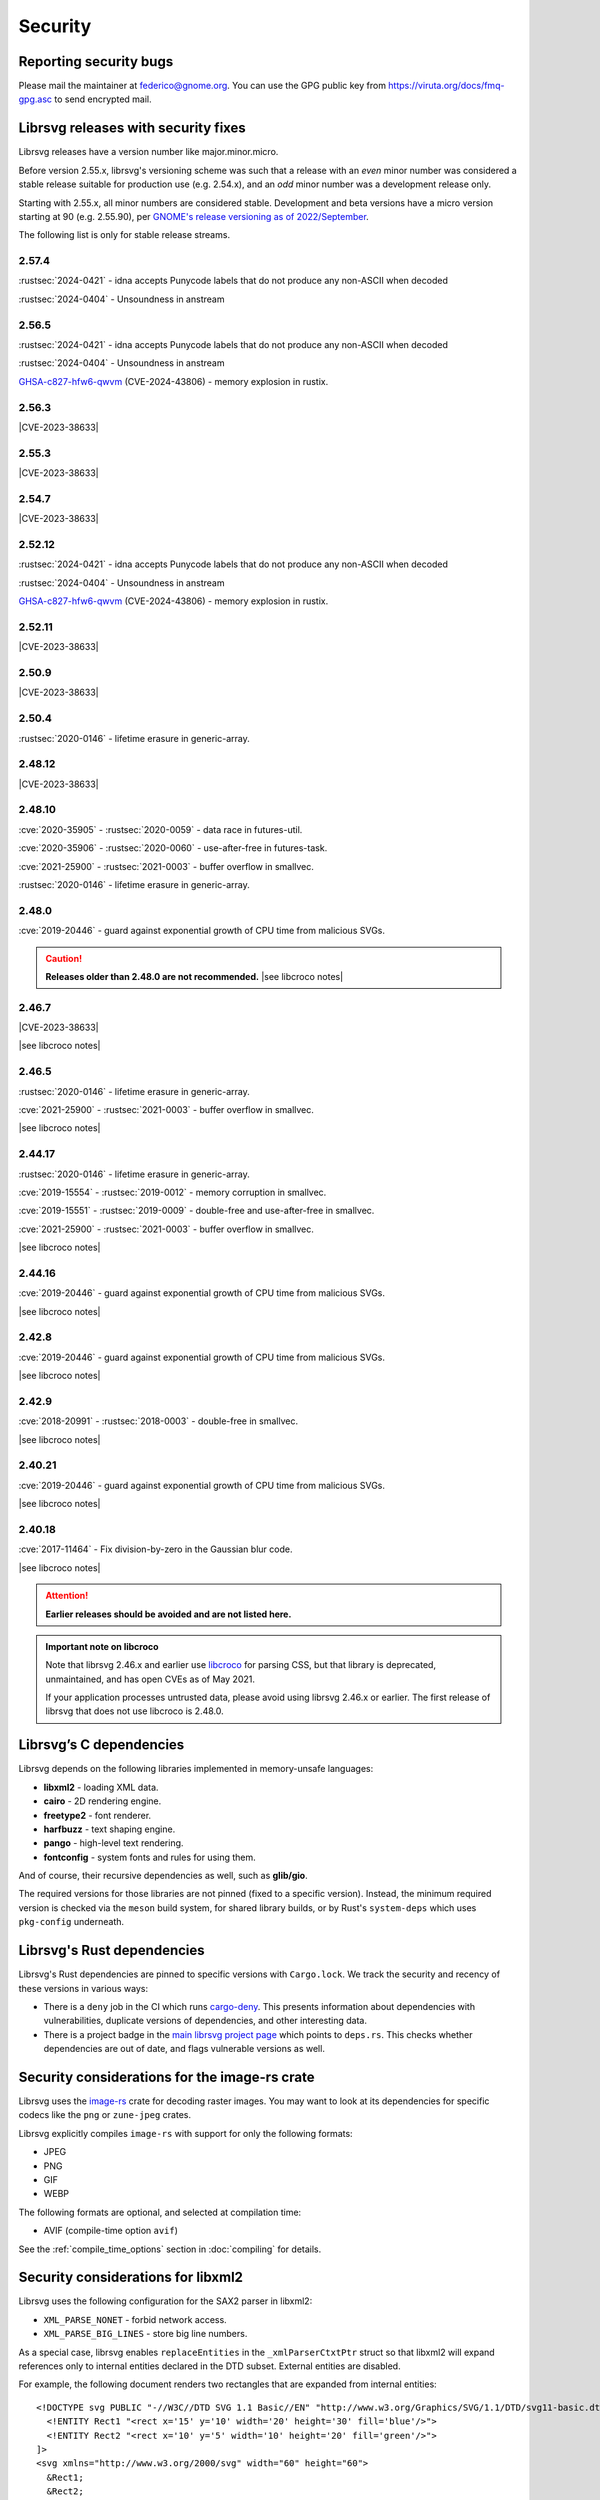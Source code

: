 Security
========

Reporting security bugs
-----------------------

Please mail the maintainer at federico@gnome.org. You can use the GPG
public key from https://viruta.org/docs/fmq-gpg.asc to send encrypted
mail.

Librsvg releases with security fixes
------------------------------------

Librsvg releases have a version number like major.minor.micro.

Before version 2.55.x, librsvg's versioning scheme was such that a
release with an *even* minor number was considered a stable release
suitable for production use (e.g. 2.54.x), and an *odd* minor number
was a development release only.

Starting with 2.55.x, all minor numbers are considered stable.
Development and beta versions have a micro version starting at 90
(e.g. 2.55.90), per `GNOME's release versioning as of 2022/September
<https://discourse.gnome.org/t/even-odd-versioning-is-confusing-lets-stop-doing-it/10391>`_.

The following list is only for stable release streams.

2.57.4
~~~~~~

:rustsec:`2024-0421` - idna accepts Punycode labels that do not
produce any non-ASCII when decoded

:rustsec:`2024-0404` - Unsoundness in anstream

2.56.5
~~~~~~

:rustsec:`2024-0421` - idna accepts Punycode labels that do not
produce any non-ASCII when decoded

:rustsec:`2024-0404` - Unsoundness in anstream

`GHSA-c827-hfw6-qwvm
<https://github.com/advisories/GHSA-c827-hfw6-qwvm>`__
(CVE-2024-43806) - memory explosion in rustix.

2.56.3
~~~~~~

.. The CVE URL is used directly here because Sphinx's `cve` role can't be
   used in a substitution since it generates a target for an index entry.

.. |CVE-2023-38633| replace::

   `CVE-2023-38633 <https://www.cve.org/CVERecord?id=CVE-2023-38633>`__ -
   :issue:`996` - Arbitrary file read when xinclude href has special
   characters.

|CVE-2023-38633|

2.55.3
~~~~~~

|CVE-2023-38633|

2.54.7
~~~~~~

|CVE-2023-38633|

2.52.12
~~~~~~~

:rustsec:`2024-0421` - idna accepts Punycode labels that do not
produce any non-ASCII when decoded

:rustsec:`2024-0404` - Unsoundness in anstream

`GHSA-c827-hfw6-qwvm
<https://github.com/advisories/GHSA-c827-hfw6-qwvm>`__
(CVE-2024-43806) - memory explosion in rustix.


2.52.11
~~~~~~~

|CVE-2023-38633|

2.50.9
~~~~~~

|CVE-2023-38633|

2.50.4
~~~~~~

:rustsec:`2020-0146` - lifetime erasure in generic-array.

2.48.12
~~~~~~~

|CVE-2023-38633|

2.48.10
~~~~~~~

:cve:`2020-35905` - :rustsec:`2020-0059` - data race in futures-util.

:cve:`2020-35906` - :rustsec:`2020-0060` - use-after-free in futures-task.

:cve:`2021-25900` - :rustsec:`2021-0003` - buffer overflow in smallvec.

:rustsec:`2020-0146` - lifetime erasure in generic-array.

2.48.0
~~~~~~

:cve:`2019-20446` - guard against exponential growth of CPU time from
malicious SVGs.

.. |see libcroco notes| replace::

   See notes below on :ref:`libcroco <libcroco>`.

.. caution::

   **Releases older than 2.48.0 are not recommended.**
   |see libcroco notes|

2.46.7
~~~~~~

|CVE-2023-38633|

|see libcroco notes|

2.46.5
~~~~~~

:rustsec:`2020-0146` - lifetime erasure in generic-array.

:cve:`2021-25900` - :rustsec:`2021-0003` - buffer overflow in smallvec.

|see libcroco notes|

2.44.17
~~~~~~~

:rustsec:`2020-0146` - lifetime erasure in generic-array.

:cve:`2019-15554` - :rustsec:`2019-0012` - memory corruption in smallvec.

:cve:`2019-15551` - :rustsec:`2019-0009` - double-free and use-after-free
in smallvec.

:cve:`2021-25900` - :rustsec:`2021-0003` - buffer overflow in smallvec.

|see libcroco notes|

2.44.16
~~~~~~~

:cve:`2019-20446` - guard against exponential growth of CPU time from
malicious SVGs.

|see libcroco notes|

2.42.8
~~~~~~

:cve:`2019-20446` - guard against exponential growth of CPU time from
malicious SVGs.

|see libcroco notes|

2.42.9
~~~~~~

:cve:`2018-20991` - :rustsec:`2018-0003` - double-free in smallvec.

|see libcroco notes|

2.40.21
~~~~~~~

:cve:`2019-20446` - guard against exponential growth of CPU time from
malicious SVGs.

|see libcroco notes|

2.40.18
~~~~~~~

:cve:`2017-11464` - Fix division-by-zero in the Gaussian blur code.

|see libcroco notes|

.. attention::

   **Earlier releases should be avoided and are not listed here.**

.. _libcroco:

.. admonition:: Important note on libcroco

   Note that librsvg 2.46.x and earlier use
   `libcroco <https://gitlab.gnome.org/Archive/libcroco/>`__ for parsing
   CSS, but that library is deprecated, unmaintained, and has open CVEs as
   of May 2021.

   If your application processes untrusted data, please avoid using librsvg
   2.46.x or earlier. The first release of librsvg that does not use
   libcroco is 2.48.0.

Librsvg’s C dependencies
------------------------

Librsvg depends on the following libraries implemented in memory-unsafe
languages:

- **libxml2** - loading XML data.
- **cairo** - 2D rendering engine.
- **freetype2** - font renderer.
- **harfbuzz** - text shaping engine.
- **pango** - high-level text rendering.
- **fontconfig** - system fonts and rules for using them.

And of course, their recursive dependencies as well, such as
**glib/gio**.

The required versions for those libraries are not pinned (fixed to a
specific version).  Instead, the minimum required version is checked
via the ``meson`` build system, for shared library builds, or by Rust's
``system-deps`` which uses ``pkg-config`` underneath.


Librsvg's Rust dependencies
---------------------------

Librsvg's Rust dependencies are pinned to specific versions with
``Cargo.lock``.  We track the security and recency of these versions in
various ways:

* There is a ``deny`` job in the CI which runs `cargo-deny
  <https://github.com/EmbarkStudios/cargo-deny>`_.  This presents
  information about dependencies with vulnerabilities, duplicate
  versions of dependencies, and other interesting data.

* There is a project badge in the `main librsvg project page
  <https://gitlab.gnome.org/GNOME/librsvg>`_ which points to
  ``deps.rs``.  This checks whether dependencies are out of date, and
  flags vulnerable versions as well.


Security considerations for the image-rs crate
----------------------------------------------

Librsvg uses the `image-rs <https://github.com/image-rs/image>`_ crate
for decoding raster images.  You may want to look at its dependencies
for specific codecs like the ``png`` or ``zune-jpeg`` crates.

Librsvg explicitly compiles ``image-rs`` with support for only the following formats:

* JPEG
* PNG
* GIF
* WEBP

The following formats are optional, and selected at compilation time:

* AVIF (compile-time option ``avif``)

See the :ref:`compile_time_options` section in :doc:`compiling` for details.


Security considerations for libxml2
-----------------------------------

Librsvg uses the following configuration for the SAX2 parser in libxml2:

-  ``XML_PARSE_NONET`` - forbid network access.
-  ``XML_PARSE_BIG_LINES`` - store big line numbers.

As a special case, librsvg enables ``replaceEntities`` in the
``_xmlParserCtxtPtr`` struct so that libxml2 will expand references only
to internal entities declared in the DTD subset. External entities are
disabled.

For example, the following document renders two rectangles that are
expanded from internal entities:

::

   <!DOCTYPE svg PUBLIC "-//W3C//DTD SVG 1.1 Basic//EN" "http://www.w3.org/Graphics/SVG/1.1/DTD/svg11-basic.dtd" [
     <!ENTITY Rect1 "<rect x='15' y='10' width='20' height='30' fill='blue'/>">
     <!ENTITY Rect2 "<rect x='10' y='5' width='10' height='20' fill='green'/>">
   ]>
   <svg xmlns="http://www.w3.org/2000/svg" width="60" height="60">
     &Rect1;
     &Rect2;
   </svg>

However, an external entity like

::

     <!ENTITY foo SYSTEM "foo.xml">

will generate an XML parse error and the document will not be loaded.

Security considerations for Cairo
---------------------------------

Cairo versions before 1.17.0 are easy to crash if given coordinates
that fall outside the range of its 24.8 fixed-point numbers.  Please
make sure that you use librsvg with Cairo 1.17.0 or newer.

The first version of librsvg to require at least Cairo 1.17.0 is
librsvg 2.56.90 (development), or librsvg 2.57.0 (stable).

Security considerations for librsvg
-----------------------------------

**Built-in limits:** Librsvg has built-in limits for the following:

- Limit on the maximum number of loaded XML elements, set to 1,000,000
  (one million). SVG documents with more than this number of elements
  will fail to load. This is a mitigation for malicious documents that
  would otherwise consume large amounts of memory, for example by
  including a huge number of ``<g/>`` elements with no useful content.
  This is set in the file ``rsvg/src/limits.rs`` in the
  ``MAX_LOADED_ELEMENTS`` constant.

- Limit on the maximum number of referenced elements while rendering.
  The ``<use>`` element in SVG and others like ``<pattern>`` can
  reference other elements in the document. Malicious documents can
  cause an exponential number of references to be resolved, so librsvg
  places a limit of 500,000 references (half a million) to avoid
  unbounded consumption of CPU time. This is set in the file
  ``rsvg/src/limits.rs`` in the ``MAX_REFERENCED_ELEMENTS`` constant.

- Limit on the nesting level for XML Includes (``xi:include``), to
  avoid infinite recursion from an SVG file that includes itself.
  This is set in the file ``rsvg/src/limits.rs`` in the
  ``MAX_XINCLUDE_DEPTH`` constant.

- Limit on the depth of nested groups and layers, to avoid unbounded
  recursion.  This is set in the file ``rsvg/src/limits.rs`` in the
  ``MAX_LAYER_NESTING_DEPTH`` constant.

Librsvg has no built-in limits on the total amount of memory or CPU time
consumed to process a document. Your application may want to place
limits on this, especially if it processes untrusted SVG documents.

**Processing external files:** Librsvg processes references to
external files by itself: XML XInclude, ``xlink:href`` attributes,
etc. Please see the section "`Security and locations of referenced
files
<https://gnome.pages.gitlab.gnome.org/librsvg/Rsvg-2.0/class.Handle.html#security-and-locations-of-referenced-files>`_"
in the reference documentation to see what criteria are used to accept
or reject a file based on its location. If your application has more
stringent requirements, it may need to sandbox its use of librsvg.

**SVG features:** Librsvg ignores animations, scripts, and events
declared in SVG documents. It always handles referenced images, similar
to SVG’s `static processing
mode <https://www.w3.org/TR/SVG2/conform.html#static-mode>`__.
